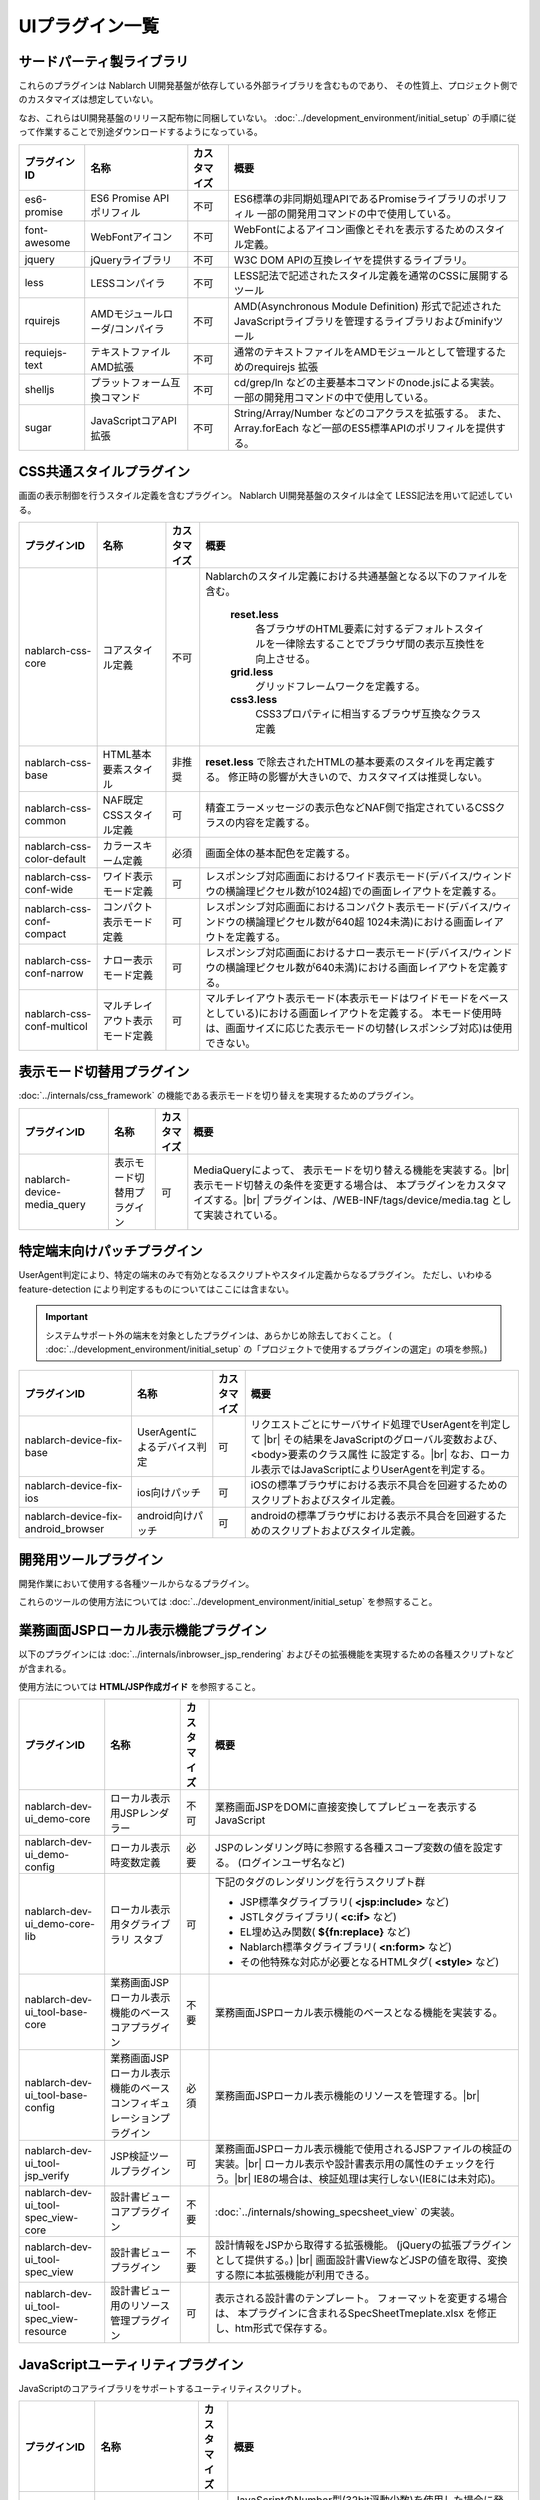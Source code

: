 ===============================
UIプラグイン一覧
===============================

サードパーティ製ライブラリ
======================================
これらのプラグインは Nablarch UI開発基盤が依存している外部ライブラリを含むものであり、
その性質上、プロジェクト側でのカスタマイズは想定していない。

なお、これらはUI開発基盤のリリース配布物に同梱していない。
:doc:`../development_environment/initial_setup` の手順に従って作業することで\
別途ダウンロードするようになっている。

================================== ============================= ============ ======================================================
プラグインID                       名称                          カスタマイズ 概要
================================== ============================= ============ ======================================================
es6-promise                        ES6 Promise API ポリフィル    不可         ES6標準の非同期処理APIであるPromiseライブラリの\
                                                                              ポリフィル
                                                                              一部の開発用コマンドの中で使用している。

font-awesome                       WebFontアイコン               不可         WebFontによるアイコン画像とそれを表示するための\
                                                                              スタイル定義。

jquery                             jQueryライブラリ              不可         W3C DOM APIの互換レイヤを提供するライブラリ。

less                               LESSコンパイラ                不可         LESS記法で記述されたスタイル定義を\
                                                                              通常のCSSに展開するツール

rquirejs                           AMDモジュールローダ\           不可        AMD(Asynchronous Module Definition)
                                   /コンパイラ                                形式で記述されたJavaScriptライブラリを管理する\
                                                                              ライブラリおよびminifyツール

requiejs-text                      テキストファイルAMD拡張       不可         通常のテキストファイルをAMDモジュールとして\
                                                                              管理するためのrequirejs 拡張

shelljs                            プラットフォーム互換コマンド  不可         cd/grep/ln などの主要基本コマンドのnode.jsによる実装。
                                                                              一部の開発用コマンドの中で使用している。

sugar                              JavaScriptコアAPI拡張         不可         String/Array/Number などのコアクラスを拡張する。
                                                                              また、Array.forEach など一部のES5標準APIの\
                                                                              ポリフィルを提供する。

================================== ============================= ============ ======================================================

CSS共通スタイルプラグイン
=================================
画面の表示制御を行うスタイル定義を含むプラグイン。
Nablarch UI開発基盤のスタイルは全て LESS記法を用いて記述している。

================================== =============================== ============ =====================================================================
プラグインID                       名称                            カスタマイズ 概要
================================== =============================== ============ =====================================================================
nablarch-css-core                  コアスタイル定義                不可         Nablarchのスタイル定義における共通基盤となる以下のファイルを含む。

                                                                                 **reset.less**
                                                                                   各ブラウザのHTML要素に対するデフォルトスタイルを一律除去する\
                                                                                   ことでブラウザ間の表示互換性を向上させる。

                                                                                 **grid.less**
                                                                                   グリッドフレームワークを定義する。

                                                                                 **css3.less**
                                                                                   CSS3プロパティに相当するブラウザ互換なクラス定義

nablarch-css-base                  HTML基本要素スタイル            非推奨       **reset.less** で除去されたHTMLの基本要素のスタイルを再定義する。
                                                                                修正時の影響が大きいので、カスタマイズは推奨しない。

nablarch-css-common                NAF既定CSSスタイル定義          可           精査エラーメッセージの表示色などNAF側で指定されている\
                                                                                CSSクラスの内容を定義する。

nablarch-css-color-default         カラースキーム定義              必須         画面全体の基本配色を定義する。

nablarch-css-conf-wide             ワイド表示モード定義            可           レスポンシブ対応画面におけるワイド表示モード\
                                                                                (デバイス/ウィンドウの横論理ピクセル数が1024超)\
                                                                                での画面レイアウトを定義する。\

nablarch-css-conf-compact          コンパクト表示モード定義        可           レスポンシブ対応画面におけるコンパクト表示モード\
                                                                                (デバイス/ウィンドウの横論理ピクセル数が640超 1024未満)\
                                                                                における画面レイアウトを定義する。

nablarch-css-conf-narrow           ナロー表示モード定義            可           レスポンシブ対応画面におけるナロー表示モード\
                                                                                (デバイス/ウィンドウの横論理ピクセル数が640未満)\
                                                                                における画面レイアウトを定義する。

nablarch-css-conf-multicol         マルチレイアウト表示モード定義  可           マルチレイアウト表示モード(本表示モードはワイドモードを\
                                                                                ベースとしている)における画面レイアウトを定義する。
                                                                                本モード使用時は、画面サイズに応じた表示モードの切替\
                                                                                (レスポンシブ対応)は使用できない。

================================== =============================== ============ =====================================================================


表示モード切替用プラグイン
=================================
:doc:`../internals/css_framework` の機能である表示モードを切り替えを実現するためのプラグイン。

================================== =============================== ============ =====================================================================
プラグインID                       名称                            カスタマイズ 概要
================================== =============================== ============ =====================================================================
nablarch-device-media_query        表示モード切替用プラグイン      可           MediaQueryによって、 表示モードを切り替える機能を実装する。|br|
                                                                                表示モード切替えの条件を変更する場合は、
                                                                                本プラグインをカスタマイズする。|br|
                                                                                プラグインは、/WEB-INF/tags/device/media.tag として実装されている。
================================== =============================== ============ =====================================================================




.. _nablarch-device-fix:

特定端末向けパッチプラグイン
===================================
UserAgent判定により、特定の端末のみで有効となるスクリプトやスタイル定義からなるプラグイン。
ただし、いわゆる feature-detection により判定するものについてはここには含まない。

.. important::

  システムサポート外の端末を対象としたプラグインは、あらかじめ除去しておくこと。
  ( :doc:`../development_environment/initial_setup` の「プロジェクトで使用するプラグインの選定」の項を参照。)

============================================ ============================= ============ =====================================================================
プラグインID                                 名称                          カスタマイズ 概要
============================================ ============================= ============ =====================================================================
nablarch-device-fix-base                     UserAgentによるデバイス判定   可           リクエストごとにサーバサイド処理でUserAgentを判定して |br|
                                                                                        その結果をJavaScriptのグローバル変数および、<body>要素のクラス属性
                                                                                        に設定する。|br|
                                                                                        なお、ローカル表示ではJavaScriptによりUserAgentを判定する。


nablarch-device-fix-ios                      ios向けパッチ                 可           iOSの標準ブラウザにおける表示不具合を回避するためのスクリプト\
                                                                                        およびスタイル定義。

nablarch-device-fix-android_browser          android向けパッチ             可           androidの標準ブラウザにおける表示不具合を回避するためのスクリプト\
                                                                                        およびスタイル定義。
============================================ ============================= ============ =====================================================================


開発用ツールプラグイン
===========================
開発作業において使用する各種ツールからなるプラグイン。

これらのツールの使用方法については :doc:`../development_environment/initial_setup` を参照すること。

============================================ =============================== ============ ===================================================================
プラグインID                                 名称                            カスタマイズ 概要
============================================ =============================== ============ ===================================================================
nablarch-dev-tool-installer                  Nablarch UI開発基盤             不可         Nablarch UI基盤標準プラグインをプロジェクト側にインストール\
                                             標準プラグインインストーラ                   するスクリプト。

nablarch-dev-tool-server                     Nablarch UI開発基盤             不可         Nablarch UI開発基盤自体の各種テストに用いる\
                                             テスト用簡易サーバ                          簡易アプリケーションサーバ


nablarch-dev-ui_test-support                 Nablarch UI開発基盤             不可         Nablarch UI開発基盤自体のテストケースで使用している\
                                             テストケース用資源                           テストツール類 (qunit.js など)

nablarch-dev-tool-uibuild                    ウェブアプリケーション資源      可           ウェブアプリケーション上で公開される資源を各プラグインから収集し、
                                             ビルドスクリプト                             サーブレットコンテキスト配下に配置するスクリプト。|br|
                                                                                          スクリプトのミニファイおよびスタイル定義の\
                                                                                          LESSコンパイルとミニファイも合わせて行う。

nablarch-dev-tool-update_support             Nablarch 標準プラグイン         不可         利用しているプラグインとリリース資材のプラグイン間で\
                                             更新補助スクリプト                           バージョンが異なるプラグイン名を出力するスクリプト。
============================================ =============================== ============ ===================================================================



業務画面JSPローカル表示機能プラグイン
=========================================
以下のプラグインには :doc:`../internals/inbrowser_jsp_rendering` およびその拡張機能を実現するための各種スクリプトなどが含まれる。

使用方法については **HTML/JSP作成ガイド** を参照すること。

======================================== ======================================================= ============ ===============================================================
プラグインID                                 名称                                                カスタマイズ 概要
======================================== ======================================================= ============ ===============================================================
nablarch-dev-ui_demo-core                    ローカル表示用JSPレンダラー                         不可           業務画面JSPをDOMに直接変換してプレビューを表示するJavaScript

nablarch-dev-ui_demo-config                  ローカル表示時変数定義                              必要           JSPのレンダリング時に参照する各種スコープ変数の値を設定する。
                                                                                                                (ログインユーザ名など)

nablarch-dev-ui_demo-core-lib                ローカル表示用タグライブラリ                        可             下記のタグのレンダリングを行うスクリプト群
                                             スタブ
                                                                                                                * JSP標準タグライブラリ( **<jsp:include>** など)
                                                                                                                * JSTLタグライブラリ( **<c:if>** など)
                                                                                                                * EL埋め込み関数( **${fn:replace}** など)
                                                                                                                * Nablarch標準タグライブラリ( **<n:form>** など)
                                                                                                                * その他特殊な対応が必要となるHTMLタグ( **<style>** など)

nablarch-dev-ui_tool-base-core           業務画面JSPローカル表示機能のベースコアプラグイン       不要           業務画面JSPローカル表示機能のベースとなる機能を実装する。

nablarch-dev-ui_tool-base-config         業務画面JSPローカル表示機能の\                          必須           業務画面JSPローカル表示機能のリソースを管理する。|br|
                                         ベースコンフィギュレーションプラグイン                                 
                                                                                                                

nablarch-dev-ui_tool-jsp_verify          JSP検証ツールプラグイン                                 可             業務画面JSPローカル表示機能で使用される\
                                                                                                                JSPファイルの検証の実装。|br|
                                                                                                                ローカル表示や設計書表示用の\
                                                                                                                属性のチェックを行う。|br|
                                                                                                                IE8の場合は、検証処理は実行しない\
                                                                                                                (IE8には未対応)。

nablarch-dev-ui_tool-spec_view-core      設計書ビューコアプラグイン                              不要           :doc:`../internals/showing_specsheet_view` 
                                                                                                                の実装。

nablarch-dev-ui_tool-spec_view           設計書ビュープラグイン                                  不要           設計情報をJSPから取得する拡張機能。
                                                                                                                (jQueryの拡張プラグインとして提供する。) |br|
                                                                                                                画面設計書ViewなどJSPの値を取得、変換
                                                                                                                する際に本拡張機能が利用できる。

nablarch-dev-ui_tool-spec_view-resource  設計書ビュー用のリソース管理プラグイン                  可             表示される設計書のテンプレート。
                                                                                                                フォーマットを変更する場合は、
                                                                                                                本プラグインに含まれるSpecSheetTmeplate.xlsx
                                                                                                                を修正し、htm形式で保存する。
======================================== ======================================================= ============ ===============================================================


JavaScriptユーティリティプラグイン
========================================
JavaScriptのコアライブラリをサポートするユーティリティスクリプト。

============================================ =============================== ============ ====================================================================
プラグインID                                 名称                            カスタマイズ 概要
============================================ =============================== ============ ====================================================================
nablarch-js-util-bigdecimal                  簡易BigDecimalライブラリ        不可          JavaScriptのNumber型(32bit浮動少数)を使用した場合に発生する誤差を\
                                                                                           回避するために使用する簡易BigDecimal型実装クラス。|br|
                                                                                           ただし、内部的には32bit浮動少数を使用するため、
                                                                                           有効桁が15桁を超える場合は使用できない。

nablarch-js-util-date                        日付フォーマット変換ライブラリ  可            Javaのjava.util.SimpleDateFormatのサブセットとなる\
                                                                                           日付フォーマット変換を実装するユーティリティクラス。

nablarch-js-util-consumer                    簡易Tokenizer/Parser            不可          ミニ言語のパーサの実装に使用する簡易パーサ

============================================ =============================== ============ ====================================================================

UI部品ウィジェットプラグイン
========================================
:doc:`../internals/jsp_widgets` を実装するタグファイル・スクリプト・スタイル定義などを格納するプラグイン。

====================================== ==================================================================== ============ ========================================================
プラグインID                           名称                                                                 カスタマイズ 概要
====================================== ==================================================================== ============ ========================================================
nablarch-widget-core                   JSウィジェット基盤クラス                                             不可           :doc:`../reference_jsp_widgets/index`
                                                                                                                           の中で共通的に使用されるJavaScript部品を\
                                                                                                                           格納するプラグイン。
                                                                                                                           jQueryのカスタムセレクタもここに含まれる。

nablarch-widget-box-base               表示領域ウィジェット共通テンプレート                                 可             表示領域ウィジェットで共通的に使用されるCSS\
                                                                                                                           定義を実装する。

nablarch-widget-box-content            :doc:`../reference_jsp_widgets/box_content`                          可             左記ウィジェットの実装

nablarch-widget-box-img                :doc:`../reference_jsp_widgets/box_img`                              可             左記ウィジェットの実装

nablarch-widget-box-title              :doc:`../reference_jsp_widgets/box_title`                            可             左記ウィジェットの実装

nablarch-widget-button                 :doc:`../reference_jsp_widgets/button_submit`                        可             左記ウィジェットの実装

nablarch-widget-collapsible            開閉機能スクリプト                                                   非推奨         画面内の領域を開閉する機能を実装するスクリプト
                                                                                                                           :doc:`../reference_jsp_widgets/table_treelist`
                                                                                                                           などから使用される。

nablarch-widget-column-base            カラムウィジェット共通プラグイン                                     可             カラムウィジェットで使用される以下の共通的な
                                                                                                                           機能を実装する。
                                                                                                                             
                                                                                                                           * 共通的に使用されるCSS定義
                                                                                                                           * カラムウェジェットで使用するJSPローカル表示機能用ライブラリ

nablarch-widget-column-checkbox        :doc:`../reference_jsp_widgets/column_checkbox`                      可             左記ウィジェットの実装

nablarch-widget-column-code            :doc:`../reference_jsp_widgets/column_code`                          可             左記ウィジェットの実装

nablarch-widget-column-label           :doc:`../reference_jsp_widgets/column_label`                         可             左記ウィジェットの実装

nablarch-widget-column-link            :doc:`../reference_jsp_widgets/column_link`                          可             左記ウィジェットの実装

nablarch-widget-column-radio           :doc:`../reference_jsp_widgets/column_radio`                         可             左記ウィジェットの実装

nablarch-widget-field-base             :doc:`../reference_jsp_widgets/field_base`                           可             左記ウィジェットの実装

nablarch-widget-field-block            :doc:`../reference_jsp_widgets/field_block`                          可             左記ウィジェットの実装

nablarch-widget-field-calendar         :doc:`../reference_jsp_widgets/field_calendar`                       可             左記ウィジェットの実装

nablarch-widget-field-checkbox         :doc:`../reference_jsp_widgets/field_checkbox`                       可             左記ウィジェットの実装

nablarch-widget-field-file             :doc:`../reference_jsp_widgets/field_file`                           可             左記ウィジェットの実装

nablarch-widget-field-hint             :doc:`../reference_jsp_widgets/field_hint`                           可             左記ウィジェットの実装

nablarch-widget-field-label            :doc:`../reference_jsp_widgets/field_label`                          可             左記ウィジェットの実装

nablarch-widget-field-label_block      :doc:`../reference_jsp_widgets/field_label_block`                    可             左記ウィジェットの実装

nablarch-widget-field-label_id_value   :doc:`../reference_jsp_widgets/field_label_id_value`                 可             左記ウィジェットの実装

nablarch-widget-field-listbuilder      :doc:`../reference_jsp_widgets/field_listbuilder`                    可             左記ウィジェットの実装

nablarch-widget-field-password         :doc:`../reference_jsp_widgets/field_password`                       可             左記ウィジェットの実装

nablarch-widget-field-pulldown         :doc:`../reference_jsp_widgets/field_pulldown`                       可             左記ウィジェットの実装

nablarch-widget-field-radio            :doc:`../reference_jsp_widgets/field_radio`                          可             左記ウィジェットの実装

nablarch-widget-field-text             :doc:`../reference_jsp_widgets/field_text`                           可             左記ウィジェットの実装

nablarch-widget-field-textarea         :doc:`../reference_jsp_widgets/field_textarea`                       可             左記ウィジェットの実装

nablarch-widget-link                   :doc:`../reference_jsp_widgets/link_submit`                          可             左記ウィジェットの実装

nablarch-widget-multicol-cell          マルチレイアウト用列定義ウィジェット                                 可             マルチレイアウトで使用する列を表すタグ(layout:cell)
                                                                                                                           を実装する。|br|
                                                                                                                           詳細は :ref:`multicol_css_framework_example` を参照。

nablarch-widget-multicol-row           マルチレイアウト用行定義ウィジェット                                 可             マルチレイアウトで使用する行を表すタグ(layout:row)
                                                                                                                           を実装する。|br|
                                                                                                                           詳細は :ref:`multicol_css_framework_example` を参照。

nablarch-widget-placeholder            placeholder属性ポリフィル                                            非推奨         IEなどのplaceholder属性を実装していない\
                                                                                                                           ブラウザ向けのポリフィル実装

nablarch-widget-readonly               変更不可項目制御                                                     非推奨         readonly属性の拡張。
                                                                                                                           通常のreadonly属性とは異なり、プルダウンや\
                                                                                                                           チェックボックスの選択状態の変更も抑止できる。

nablarch-widget-slide-menu             スライドメニューウィジェット                                         必須           narrow,compact表示でメニューを省スペース化する\
                                                                                                                           サンプル機能。
                                                                                                                           JavaScript,LESSの定義はそのまま利用できるが、
                                                                                                                           JSPはPJ側で修正する必要がある。

nablarch-widget-spec                   :ref:`画面仕様記述用ウィジェット <reference_jsp_widgets_index_spec>` 可             画面仕様の情報を記述するタグの実装。|br|
                                                                                                                           設計書ビュー表示プラグインはこのタグから\
                                                                                                                           情報を取得した情報を使用する。|br|
                                                                                                                           このタグはサーバ表示には影響を与えない。

nablarch-widget-spec-meta_info         :ref:`メタ情報記述用ウィジェット <reference_jsp_widgets_index_spec>` 可             設計書作成者等の情報を記述するためのタグの\
                                                                                                                           実装。|br|
                                                                                                                           設計書ビュー表示プラグインは、このタグから
                                                                                                                           取得した情報を使用する。|br|
                                                                                                                           このタグはサーバ表示には影響を与えない。

nablarch-widget-tab                    :doc:`../reference_jsp_widgets/tab_group`                            可             左記ウィジェットの実装

nablarch-widget-table-base             テーブルウィジェットの共通プラグイン                                 可             テーブルウィジェットで使用される以下の共通的な\
                                                                                                                           機能が実装されている。

                                                                                                                           * 共通的に使用されるCSS定義
                                                                                                                           * 表示モードに応じたウィジェット表示内容の\
                                                                                                                             切り替え用CSS定義
                                                                                                                           * テーブルウェジェットで使用するJSPローカル表示機能用\
                                                                                                                             ライブラリ

nablarch-widget-table-plain            :doc:`../reference_jsp_widgets/table_plain`                          可             左記ウィジェットの実装

nablarch-widget-table-row              :doc:`../reference_jsp_widgets/table_row`                            可             左記ウィジェットの実装

nablarch-widget-table-search_result    :doc:`../reference_jsp_widgets/table_search_result`                  可             左記ウィジェットの実装

nablarch-widget-table-tree             :doc:`../reference_jsp_widgets/table_treelist`                       可             左記ウィジェットの実装

nablarch-widget-toggle-checkbox        チェックボックスの全選択/全解除プラグイン                            可             リンクやボタンにチェックボックス全選択/全解除\
                                                                                                                           の機能を持たせるためのプラグイン。

nablarch-widget-tooltip                ツールチップ表示プラグイン                                           可             マウスオーバーにより、補足情報をポップアップで\
                                                                                                                           表示する機能をもつプラグイン。
====================================== ==================================================================== ============ ========================================================


UIイベント制御部品プラグイン
========================================
画面上のイベント制御を宣言的に定義する各種ウィジェットを実装するプラグイン。

====================================== ======================================================= ============ ================================================
プラグインID                           名称                                                    カスタマイズ 概要
====================================== ======================================================= ============ ================================================
nablarch-js-submit                     Nablarchカスタムサブミットイベント                      不可           Nablarchフレームワークのサブミット時処理\
                                                                                                              (nablarch_submit)の実行前後に発火する\
                                                                                                              jQueryグローバルカスタムイベントを定義する。

nablarch-widget-event-base             イベントウィジェットベースプラグイン                    不可           イベントウィジェットのベースプラグイン。|br|
                                                                                                              JSPローカル表示時に、イベントの\
                                                                                                              エミュレーションを行うために必要な機能を\
                                                                                                              実装する。

nablarch-widget-event-listen           :doc:`../reference_jsp_widgets/event_listen`            不可           画面内で発生する指定されたイベントを監視し、
                                                                                                              各種イベントアクションを実行するウィジェット\
                                                                                                              の実装

nablarch-widget-event-autosum          `自動集計イベント`_                                     不可           左記イベントアクションの実装

nablarch-widget-event-dialog           ダイアログ表示イベントアクション                        不可           左記イベントアクションの実装 |br|
                                       :doc:`../reference_jsp_widgets/event_alert`                            ダイアログ表示は、アラート、確認ダイアログから使用される。
                                       :doc:`../reference_jsp_widgets/event_confirm`

nablarch-widget-event-send_request     :doc:`../reference_jsp_widgets/event_send_request`      不可           左記イベントアクションの実装


nablarch-widget-event-toggle           :doc:`../reference_jsp_widgets/event_toggle_disabled`   不可           左記イベントアクションの実装
                                       :doc:`../reference_jsp_widgets/event_toggle_property`
                                       :doc:`../reference_jsp_widgets/event_toggle_readonly`

nablarch-widget-event-window_close     :doc:`../reference_jsp_widgets/event_window_close`      不可           左記イベントアクションの実装

nablarch-widget-event-write_to         :doc:`../reference_jsp_widgets/event_write_to`          不可           左記イベントアクションの実装

====================================== ======================================================= ============ ================================================

.. _自動集計イベント: ../../../../_static/ui_dev/yuidoc/classes/nablarch.ui.AutoSum.html

業務画面テンプレートプラグイン
========================================
:doc:`../internals/jsp_page_templates` の実体となるタグファイルと、それに付随するスクリプトやスタイル定義から構成されるプラグイン。
また、各テンプレートからインクルードされる共通領域を描画するJSPのサンプルもここに含まれる。

====================================== ======================================================= ============ ================================================
プラグインID                           名称                                                    カスタマイズ 概要
====================================== ======================================================= ============ ================================================
nablarch-template-base                 :ref:`base_layout_tag`                                  可             左記テンプレートの実装。

nablarch-template-page                 :ref:`page_template_tag`                                可             左記テンプレートの実装。

nablarch-template-error                :ref:`errorpage_template_tag`                           可             左記テンプレートの実装。

nablarch-template-head                 HTML head要素定義インクルード                           可           head要素の内容を出力するJSP。
                                                                                                            :ref:`base_layout_tag` からインクルードされ、
                                                                                                            以下の内容を定義している。

                                                                                                            - <title>タグの内容
                                                                                                            - MediaQueryによる表示モード切替え
                                                                                                            - 外部CSSファイルのインクルード
                                                                                                            - <meta>タグの内容
                                                                                                              (IEの互換モード設定など)

nablarch-template-multicol-head        マルチレイアウト用HTML head要素定義インクルード         可           マルチレイアウト用のhead要素の内容を出力する\
                                                                                                            JSP。
                                                                                                            :ref:`base_layout_tag` からインクルードされ、
                                                                                                            以下の内容を定義している。

                                                                                                            - <title>タグの内容
                                                                                                            - 外部CSSファイルのインクルード
                                                                                                            - <meta>タグの内容
                                                                                                              (IEの互換モード設定など)

                                                                                                            使用方法は、
                                                                                                            :ref:`multicol_css_framework_setting_layout`
                                                                                                            を参照。

nablarch-template-js_include           HTML script要素定義インクルード                         可           scriptタグの内容を出力するJSP。
                                                                                                            :ref:`base_layout_tag` からインクルードされる。

                                                                                                            .. tip::

                                                                                                              :ref:`base_layout_tag` ではこのインクルードを\
                                                                                                              HTMLの最後(bodyタグの末端)に出力している。|br|
                                                                                                              これは、画面の描画とスクリプトのロードを\
                                                                                                              並行に実行し、ユーザの体感速度を
                                                                                                              向上させるためである。

nablarch-template-app_nav              アプリケーション共通ナビゲーションメニュー              必須           業務画面の共通ナビゲーション領域を描画する\
                                       サンプル                                                               JSPおよびスタイル定義などのリソース。
                                                                                                              JSPは :ref:`page_template_tag` から\
                                                                                                              インクルードされる。|br|
                                                                                                              内容はUI開発基盤用プロジェクトテンプレート\
                                                                                                              と同じものなので、PJ側で修正する必要がある。

nablarch-template-app_header           アプリケーション共通ヘッダサンプル                     必須           業務画面の共通ヘッダ領域を描画するJSPおよび\
                                                                                                              スタイル定義などのリソース。
                                                                                                              JSPは :ref:`page_template_tag` から\
                                                                                                              インクルードされる。|br|
                                                                                                              内容はUI開発基盤用プロジェクトテンプレート\
                                                                                                              と同じものなので、PJ側で修正する必要がある。

nablarch-template-app_footer           アプリケーション共通フッターサンプル                    必須           業務画面の共通フッター領域を描画するJSPおよび\
                                                                                                              スタイル定義などのリソース。
                                                                                                              JSPは :ref:`page_template_tag` から\
                                                                                                              インクルードされる。|br|
                                                                                                              内容はUI開発基盤用プロジェクトテンプレート\
                                                                                                              と同じものなので、PJ側で修正する必要がある。

nablarch-template-app_aside            アプリケーション共通サイドメニューサンプル               必須          業務画面の共通サイドメニューを描画するJSPおよび\
                                                                                                              スタイル定義などのリソース。
                                                                                                              JSPは :ref:`page_template_tag` から\
                                                                                                              インクルードされる。|br|
                                                                                                              内容はUI開発基盤用プロジェクトテンプレート\
                                                                                                              と同じものなので、PJ側で修正する必要がある。

====================================== ======================================================= ============ ================================================


.. |br| raw:: html

  <br />
